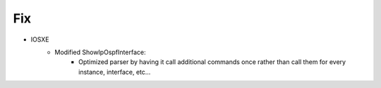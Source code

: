 --------------------------------------------------------------------------------
                            Fix
--------------------------------------------------------------------------------
* IOSXE
    * Modified ShowIpOspfInterface:
        * Optimized parser by having it call additional commands once rather than call them for every instance, interface, etc...